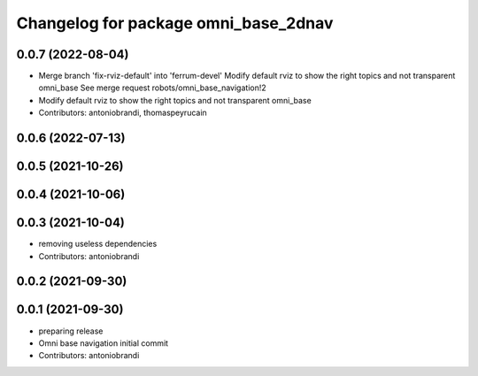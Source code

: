 ^^^^^^^^^^^^^^^^^^^^^^^^^^^^^^^^^^^^^
Changelog for package omni_base_2dnav
^^^^^^^^^^^^^^^^^^^^^^^^^^^^^^^^^^^^^

0.0.7 (2022-08-04)
------------------
* Merge branch 'fix-rviz-default' into 'ferrum-devel'
  Modify default rviz to show the right topics and not transparent omni_base
  See merge request robots/omni_base_navigation!2
* Modify default rviz to show the right topics and not transparent omni_base
* Contributors: antoniobrandi, thomaspeyrucain

0.0.6 (2022-07-13)
------------------

0.0.5 (2021-10-26)
------------------

0.0.4 (2021-10-06)
------------------

0.0.3 (2021-10-04)
------------------
* removing useless dependencies
* Contributors: antoniobrandi

0.0.2 (2021-09-30)
------------------

0.0.1 (2021-09-30)
------------------
* preparing release
* Omni base navigation initial commit
* Contributors: antoniobrandi
